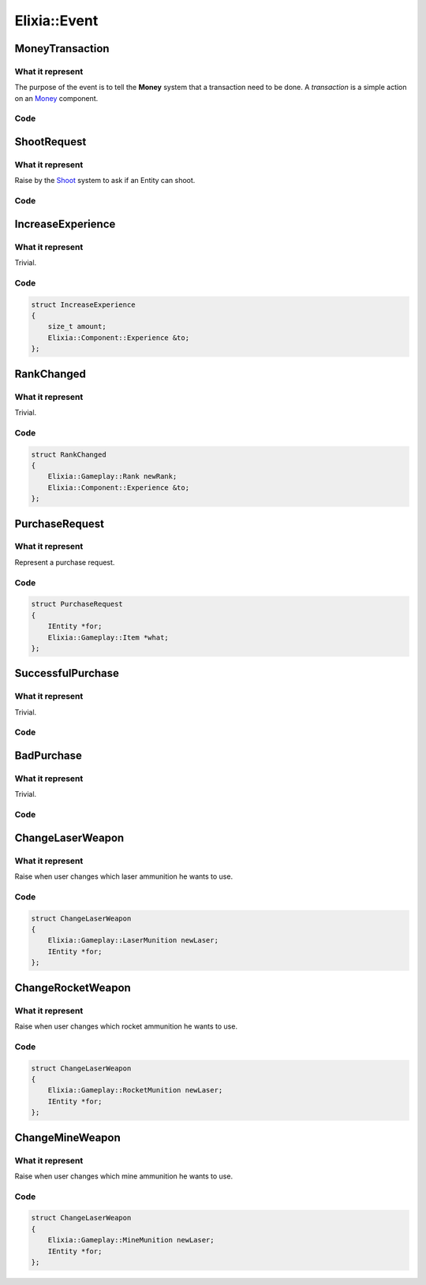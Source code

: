 Elixia::Event
=============

MoneyTransaction
----------------

What it represent
*****************

The purpose of the event is to tell the **Money** system that a transaction need to be done. A `transaction` is a simple action on an Money_ component.

.. _Money: ../Components/Money

Code
****

.. code-block::cpp

    struct MoneyTransaction
    {
        int64_t amount;
    };


ShootRequest
------------

What it represent
*****************

Raise by the Shoot_ system to ask if an Entity can shoot.

.. _Shoot: ../Systems/Money

Code
****

.. code-block::cpp

    struct ShootRequest
    {
        IEntity *from;
    };


IncreaseExperience
------------------

What it represent
*****************

Trivial.

Code
****

.. code-block:: cpp

    struct IncreaseExperience
    {
        size_t amount;
        Elixia::Component::Experience &to;
    };

RankChanged
-----------

What it represent
*****************

Trivial.

Code
****

.. code-block:: cpp

    struct RankChanged
    {
        Elixia::Gameplay::Rank newRank;
        Elixia::Component::Experience &to;
    };

PurchaseRequest
---------------

What it represent
*****************

Represent a purchase request.

Code
****

.. code-block:: cpp

    struct PurchaseRequest
    {
        IEntity *for;
        Elixia::Gameplay::Item *what;
    };

SuccessfulPurchase
------------------

What it represent
*****************

Trivial.

Code
****

.. code-block::cpp

    struct SuccessfulPurchase
    {
        IEntity *for;
        Elixia::Gameplay::Item *what;
    };

BadPurchase
-----------

What it represent
*****************

Trivial.

Code
****

.. code-block::cpp

    struct BadPurchase
    {
        IEntity *for;
        Elixia::Gameplay::Item *what;
    };

ChangeLaserWeapon
-----------------

What it represent
*****************

Raise when user changes which laser ammunition he wants to use.

Code
****

.. code-block:: cpp

    struct ChangeLaserWeapon
    {
        Elixia::Gameplay::LaserMunition newLaser;
        IEntity *for;
    };

ChangeRocketWeapon
------------------

What it represent
*****************

Raise when user changes which rocket ammunition he wants to use.

Code
****

.. code-block:: cpp

    struct ChangeLaserWeapon
    {
        Elixia::Gameplay::RocketMunition newLaser;
        IEntity *for;
    };

ChangeMineWeapon
----------------

What it represent
*****************

Raise when user changes which mine ammunition he wants to use.

Code
****

.. code-block:: cpp

    struct ChangeLaserWeapon
    {
        Elixia::Gameplay::MineMunition newLaser;
        IEntity *for;
    };